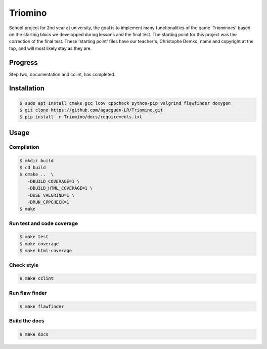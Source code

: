 Triomino
====================

School project for 2nd year at university, the goal is to implement many functionalities of the game 'Triominoes' based on the starting blocs we developped during lessons and the final test.
The starting point for this project was the correction of the final test. These 'starting point' files have our teacher's, Christophe Demko, name and copyright at the top, and will most likely stay as they are.

Progress
--------

Step two, documentation and cclint, has completed.

Installation
------------

.. code:: shell-session

   $ sudo apt install cmake gcc lcov cppcheck python-pip valgrind flawfinder doxygen
   $ git clone https://github.com/agueguen-LR/Triomino.git
   $ pip install -r Triomino/docs/requirements.txt

Usage
-----

Compilation
~~~~~~~~~~~

.. code:: shell-session

   $ mkdir build
   $ cd build
   $ cmake ..  \
      -DBUILD_COVERAGE=1 \
      -DBUILD_HTML_COVERAGE=1 \
      -DUSE_VALGRIND=1 \
      -DRUN_CPPCHECK=1
   $ make

Run test and code coverage
~~~~~~~~~~~~~~~~~~~~~~~~~~

.. code:: shell-session

   $ make test
   $ make coverage
   $ make html-coverage

Check style
~~~~~~~~~~~

.. code:: shell-session

   $ make cclint

Run flaw finder
~~~~~~~~~~~~~~~

.. code:: shell-session

  $ make flawfinder

Build the docs
~~~~~~~~~~~~~~

.. code:: shell-session

   $ make docs

